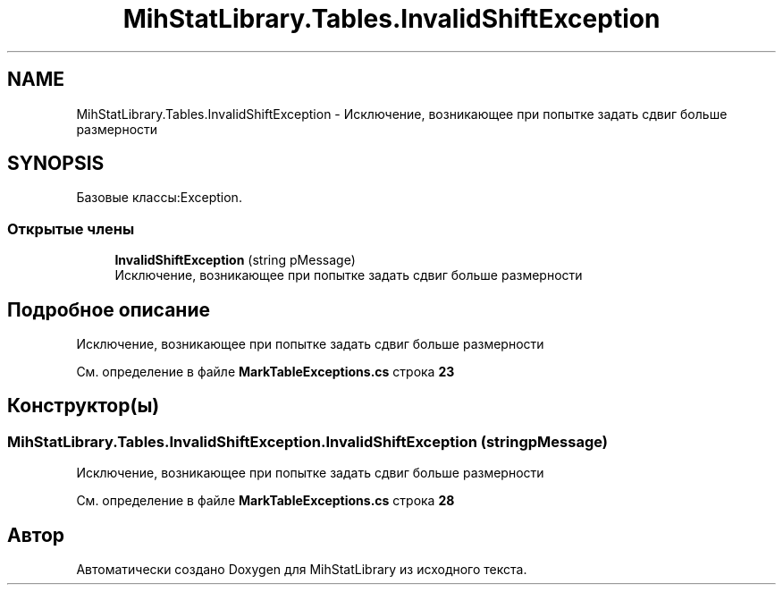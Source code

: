 .TH "MihStatLibrary.Tables.InvalidShiftException" 3 "Version 1.0" "MihStatLibrary" \" -*- nroff -*-
.ad l
.nh
.SH NAME
MihStatLibrary.Tables.InvalidShiftException \- Исключение, возникающее при попытке задать сдвиг больше размерности  

.SH SYNOPSIS
.br
.PP
.PP
Базовые классы:Exception\&.
.SS "Открытые члены"

.in +1c
.ti -1c
.RI "\fBInvalidShiftException\fP (string pMessage)"
.br
.RI "Исключение, возникающее при попытке задать сдвиг больше размерности "
.in -1c
.SH "Подробное описание"
.PP 
Исключение, возникающее при попытке задать сдвиг больше размерности 
.PP
См\&. определение в файле \fBMarkTableExceptions\&.cs\fP строка \fB23\fP
.SH "Конструктор(ы)"
.PP 
.SS "MihStatLibrary\&.Tables\&.InvalidShiftException\&.InvalidShiftException (string pMessage)"

.PP
Исключение, возникающее при попытке задать сдвиг больше размерности 
.PP
См\&. определение в файле \fBMarkTableExceptions\&.cs\fP строка \fB28\fP

.SH "Автор"
.PP 
Автоматически создано Doxygen для MihStatLibrary из исходного текста\&.
